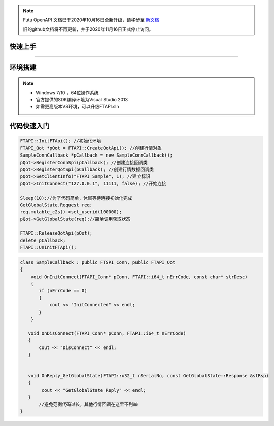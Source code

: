 .. note::

  Futu OpenAPI 文档已于2020年10月16日全新升级，请移步至 `新文档 <https://openapi.futunn.com/futu-api-doc/>`_ 

  旧的github文档将不再更新，并于2020年11月16日正式停止访问。

--------
快速上手
--------

------------------------------

--------
环境搭建
--------

.. note::

    *   Windows 7/10 ，64位操作系统
    *   官方提供的SDK编译环境为Visual Studio 2013
    *   如需更高版本VS环境，可以升级FTAPI.sln

------------
代码快速入门
------------


.. code-block:: cpp
    
    FTAPI::InitFTApi(); //初始化环境
    FTAPI_Qot *pQot = FTAPI::CreateQotApi(); //创建行情对象
    SampleConnCallback *pCallback = new SampleConnCallback();
    pQot->RegisterConnSpi(pCallback); //创建连接回调类
    pQot->RegisterQotSpi(pCallback); //创建行情数据回调类
    pQot->SetClientInfo("FTAPI_Sample", 1); //建立标识
    pQot->InitConnect("127.0.0.1", 11111, false); //开始连接

    Sleep(10);//为了代码简单，休眠等待连接初始化完成
    GetGlobalState.Request req;
    req.mutable_c2s()->set_userid(100000);
    pQot->GetGlobalState(req);//简单调用获取状态
    
    FTAPI::ReleaseQotApi(pQot);
    delete pCallback;
    FTAPI::UnInitFTApi();

.. code-block:: cpp

    class SampleCallback : public FTSPI_Conn, public FTAPI_Qot
    {
        void OnInitConnect(FTAPI_Conn* pConn, FTAPI::i64_t nErrCode, const char* strDesc)
        {
           if (nErrCode == 0)
           {
               cout << "InitConnected" << endl;
           }
        }

       void OnDisConnect(FTAPI_Conn* pConn, FTAPI::i64_t nErrCode)
       {
           cout << "DisConnect" << endl;
       }
       
	   
       void OnReply_GetGlobalState(FTAPI::u32_t nSerialNo, const GetGlobalState::Response &stRsp) 
       {
            cout << "GetGlobalState Reply" << endl;
       }
	   //避免范例代码过长，其他行情回调在这里不列举
    }


  
    




